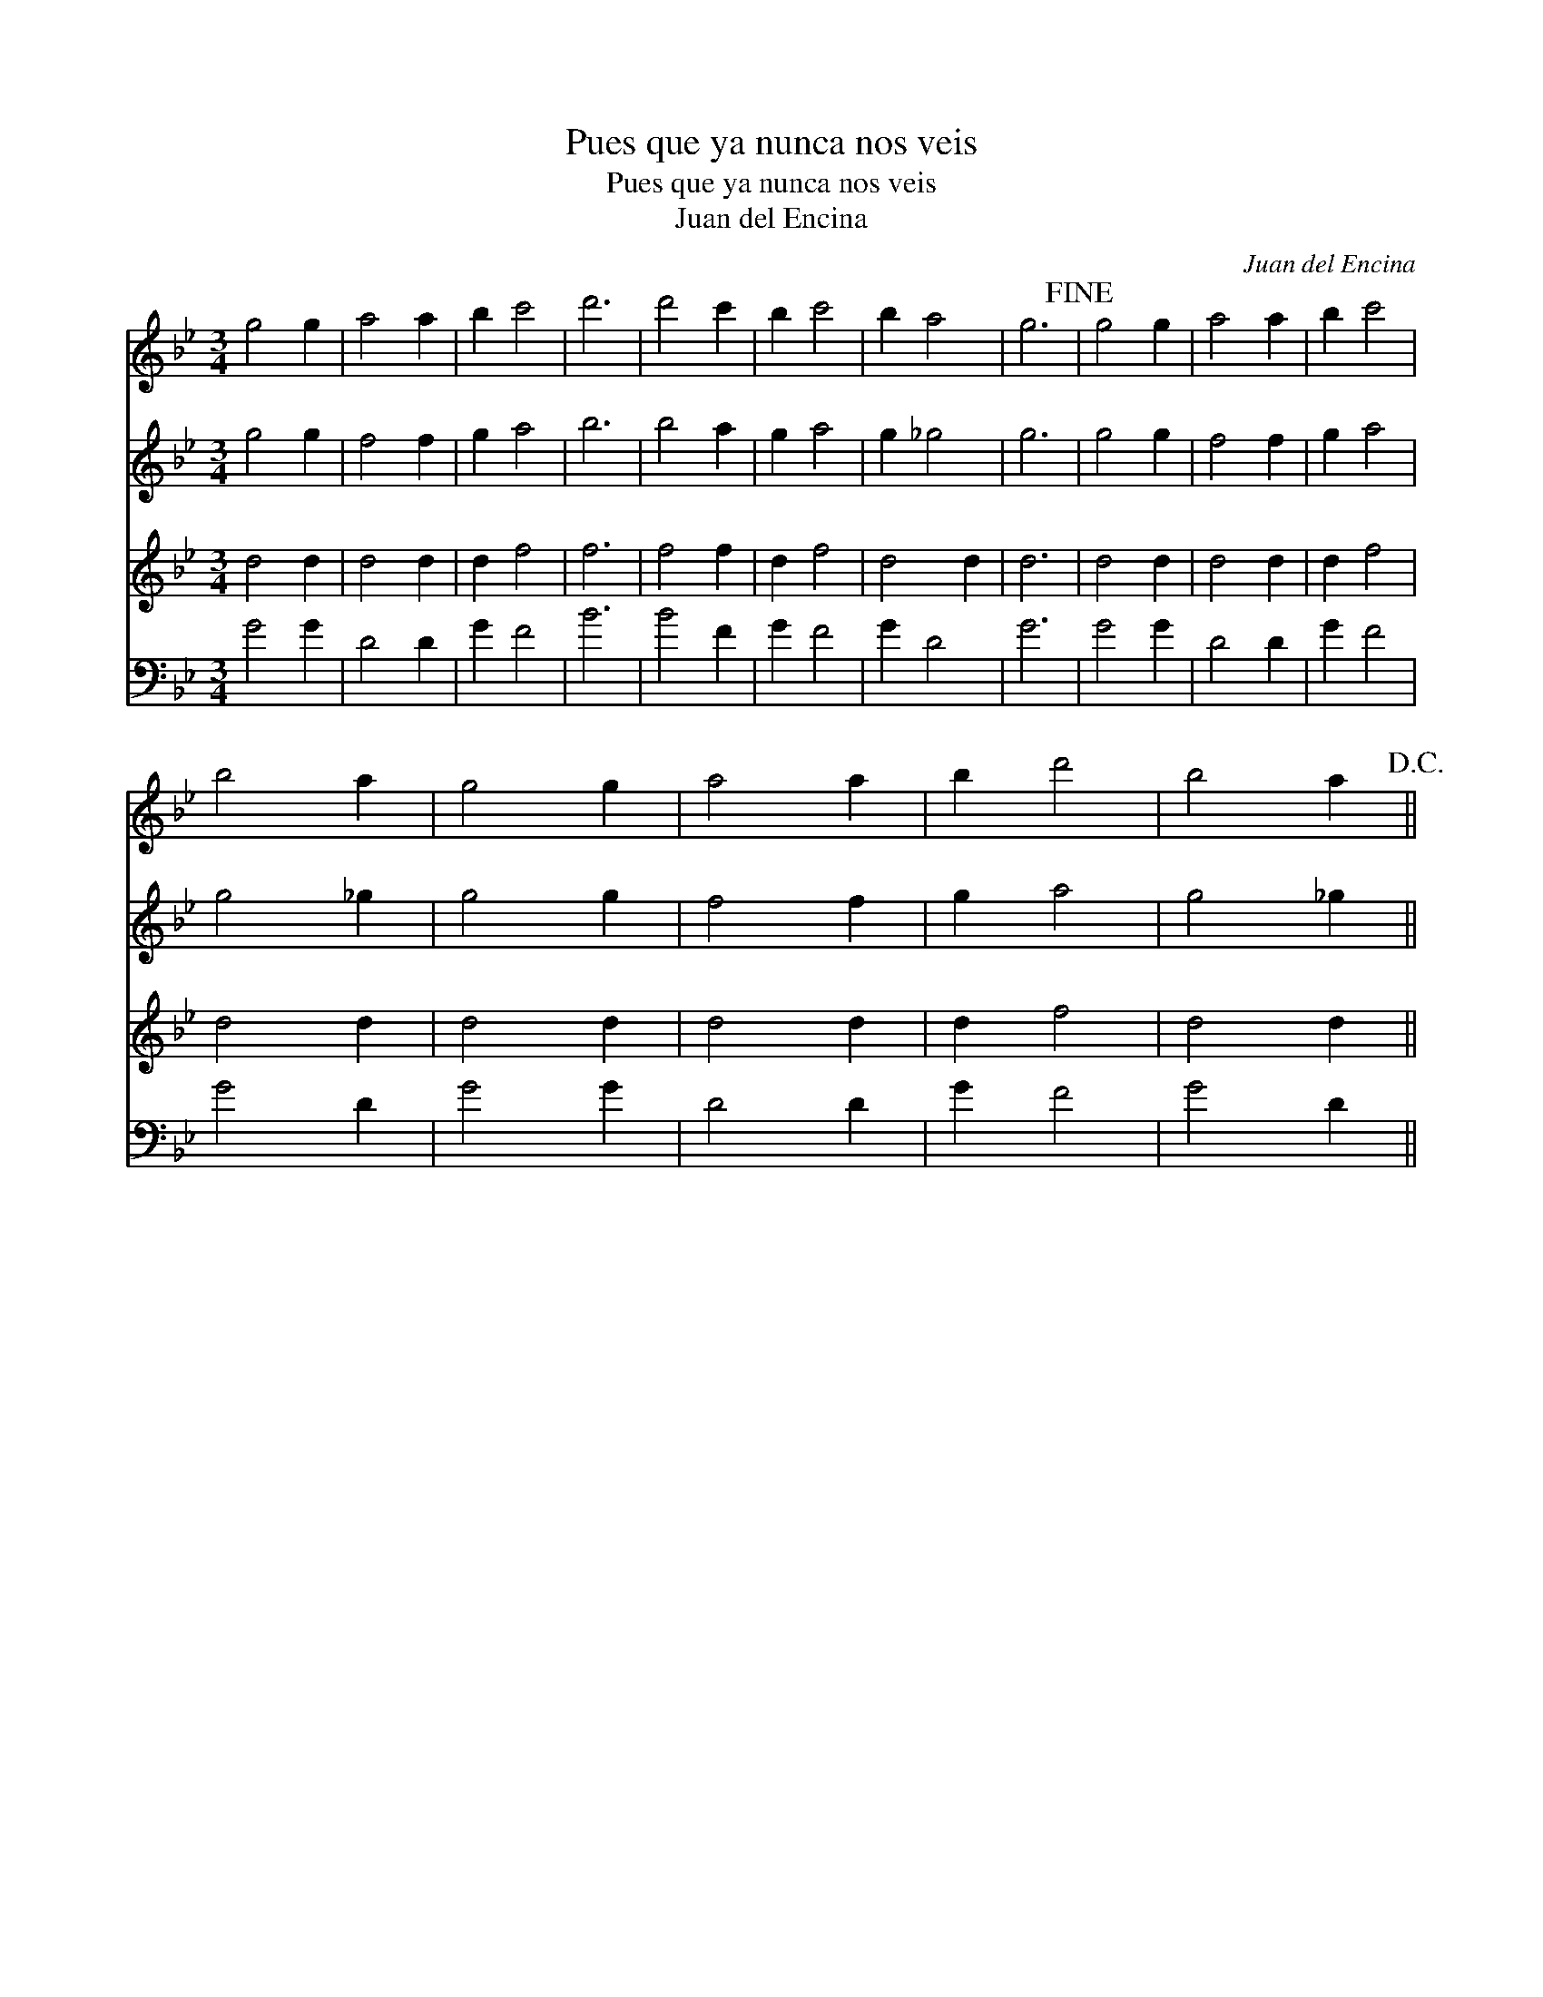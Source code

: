 X:1
T:Pues que ya nunca nos veis
T:Pues que ya nunca nos veis
T:Juan del Encina
C:Juan del Encina
%%score 1 2 3 4
L:1/8
M:3/4
K:Gmin
V:1 treble 
V:2 treble 
V:3 treble 
V:4 bass 
V:1
 g4 g2 | a4 a2 | b2 c'4 | d'6 | d'4 c'2 | b2 c'4 | b2 a4 | g6!fine! | g4 g2 | a4 a2 | b2 c'4 | %11
 b4 a2 | g4 g2 | a4 a2 | b2 d'4 | b4 a2!D.C.! || %16
V:2
 g4 g2 | f4 f2 | g2 a4 | b6 | b4 a2 | g2 a4 | g2 _g4 | g6 | g4 g2 | f4 f2 | g2 a4 | g4 _g2 | %12
 g4 g2 | f4 f2 | g2 a4 | g4 _g2 || %16
V:3
 d4 d2 | d4 d2 | d2 f4 | f6 | f4 f2 | d2 f4 | d4 d2 | d6 | d4 d2 | d4 d2 | d2 f4 | d4 d2 | d4 d2 | %13
 d4 d2 | d2 f4 | d4 d2 || %16
V:4
 G4 G2 | D4 D2 | G2 F4 | B6 | B4 F2 | G2 F4 | G2 D4 | G6 | G4 G2 | D4 D2 | G2 F4 | G4 D2 | G4 G2 | %13
 D4 D2 | G2 F4 | G4 D2 || %16

